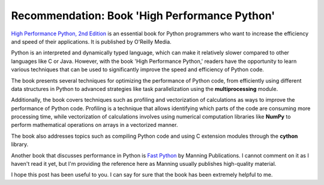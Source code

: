 .. post:: 2023-05-12
   :tags: python, recomendação
   :category: blog, en
   :author: me
   :language: pt_BR


Recommendation: Book 'High Performance Python'
**********************************************

`High Performance Python, 2nd Edition <https://www.oreilly.com/library/view/high-performance-python/9781492055013/>`_ is an essential book for Python programmers who want to increase the efficiency and speed of their applications. It is published by O'Reilly Media.

Python is an interpreted and dynamically typed language, which can make it relatively slower compared to other languages like C or Java. However, with the book 'High Performance Python,' readers have the opportunity to learn various techniques that can be used to significantly improve the speed and efficiency of Python code.

The book presents several techniques for optimizing the performance of Python code, from efficiently using different data structures in Python to advanced strategies like task parallelization using the **multiprocessing** module.

Additionally, the book covers techniques such as profiling and vectorization of calculations as ways to improve the performance of Python code. Profiling is a technique that allows identifying which parts of the code are consuming more processing time, while vectorization of calculations involves using numerical computation libraries like **NumPy** to perform mathematical operations on arrays in a vectorized manner.

The book also addresses topics such as compiling Python code and using C extension modules through the **cython** library.

Another book that discusses performance in Python is `Fast Python <https://www.manning.com/books/fast-python>`_ by Manning Publications. I cannot comment on it as I haven't read it yet, but I'm providing the reference here as Manning usually publishes high-quality material.

I hope this post has been useful to you. I can say for sure that the book has been extremely helpful to me.
